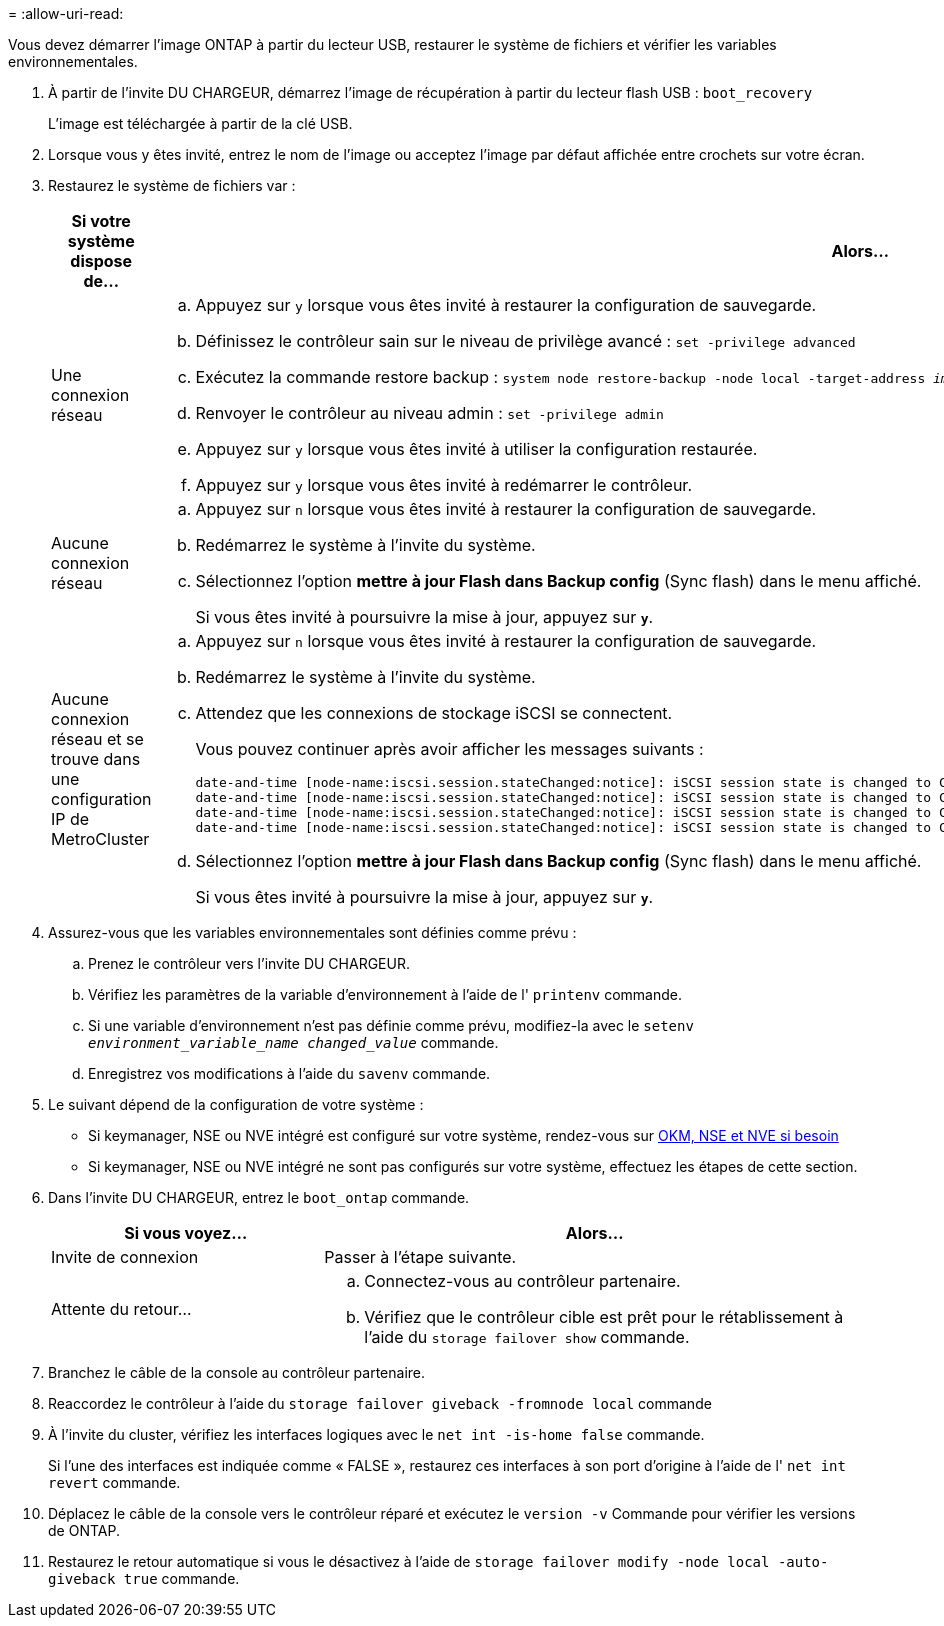 = 
:allow-uri-read: 


Vous devez démarrer l'image ONTAP à partir du lecteur USB, restaurer le système de fichiers et vérifier les variables environnementales.

. À partir de l'invite DU CHARGEUR, démarrez l'image de récupération à partir du lecteur flash USB : `boot_recovery`
+
L'image est téléchargée à partir de la clé USB.

. Lorsque vous y êtes invité, entrez le nom de l'image ou acceptez l'image par défaut affichée entre crochets sur votre écran.
. Restaurez le système de fichiers var :
+
[cols="1,2"]
|===
| Si votre système dispose de... | Alors... 


 a| 
Une connexion réseau
 a| 
.. Appuyez sur `y` lorsque vous êtes invité à restaurer la configuration de sauvegarde.
.. Définissez le contrôleur sain sur le niveau de privilège avancé : `set -privilege advanced`
.. Exécutez la commande restore backup : `system node restore-backup -node local -target-address _impaired_node_IP_address_`
.. Renvoyer le contrôleur au niveau admin : `set -privilege admin`
.. Appuyez sur `y` lorsque vous êtes invité à utiliser la configuration restaurée.
.. Appuyez sur `y` lorsque vous êtes invité à redémarrer le contrôleur.




 a| 
Aucune connexion réseau
 a| 
.. Appuyez sur `n` lorsque vous êtes invité à restaurer la configuration de sauvegarde.
.. Redémarrez le système à l'invite du système.
.. Sélectionnez l'option *mettre à jour Flash dans Backup config* (Sync flash) dans le menu affiché.
+
Si vous êtes invité à poursuivre la mise à jour, appuyez sur `*y*`.





 a| 
Aucune connexion réseau et se trouve dans une configuration IP de MetroCluster
 a| 
.. Appuyez sur `n` lorsque vous êtes invité à restaurer la configuration de sauvegarde.
.. Redémarrez le système à l'invite du système.
.. Attendez que les connexions de stockage iSCSI se connectent.
+
Vous pouvez continuer après avoir afficher les messages suivants :

+
[listing]
----
date-and-time [node-name:iscsi.session.stateChanged:notice]: iSCSI session state is changed to Connected for the target iSCSI-target (type: dr_auxiliary, address: ip-address).
date-and-time [node-name:iscsi.session.stateChanged:notice]: iSCSI session state is changed to Connected for the target iSCSI-target (type: dr_partner, address: ip-address).
date-and-time [node-name:iscsi.session.stateChanged:notice]: iSCSI session state is changed to Connected for the target iSCSI-target (type: dr_auxiliary, address: ip-address).
date-and-time [node-name:iscsi.session.stateChanged:notice]: iSCSI session state is changed to Connected for the target iSCSI-target (type: dr_partner, address: ip-address).
----
.. Sélectionnez l'option *mettre à jour Flash dans Backup config* (Sync flash) dans le menu affiché.
+
Si vous êtes invité à poursuivre la mise à jour, appuyez sur `*y*`.



|===
. Assurez-vous que les variables environnementales sont définies comme prévu :
+
.. Prenez le contrôleur vers l'invite DU CHARGEUR.
.. Vérifiez les paramètres de la variable d'environnement à l'aide de l' `printenv` commande.
.. Si une variable d'environnement n'est pas définie comme prévu, modifiez-la avec le `setenv _environment_variable_name_ _changed_value_` commande.
.. Enregistrez vos modifications à l'aide du `savenv` commande.


. Le suivant dépend de la configuration de votre système :
+
** Si keymanager, NSE ou NVE intégré est configuré sur votre système, rendez-vous sur xref:bootmedia-encryption-restore.adoc[OKM, NSE et NVE si besoin]
** Si keymanager, NSE ou NVE intégré ne sont pas configurés sur votre système, effectuez les étapes de cette section.


. Dans l'invite DU CHARGEUR, entrez le `boot_ontap` commande.
+
[cols="1,2"]
|===
| Si vous voyez... | Alors... 


 a| 
Invite de connexion
 a| 
Passer à l'étape suivante.



 a| 
Attente du retour...
 a| 
.. Connectez-vous au contrôleur partenaire.
.. Vérifiez que le contrôleur cible est prêt pour le rétablissement à l'aide du `storage failover show` commande.


|===
. Branchez le câble de la console au contrôleur partenaire.
. Reaccordez le contrôleur à l'aide du `storage failover giveback -fromnode local` commande
. À l'invite du cluster, vérifiez les interfaces logiques avec le `net int -is-home false` commande.
+
Si l'une des interfaces est indiquée comme « FALSE », restaurez ces interfaces à son port d'origine à l'aide de l' `net int revert` commande.

. Déplacez le câble de la console vers le contrôleur réparé et exécutez le `version -v` Commande pour vérifier les versions de ONTAP.
. Restaurez le retour automatique si vous le désactivez à l'aide de `storage failover modify -node local -auto-giveback true` commande.

